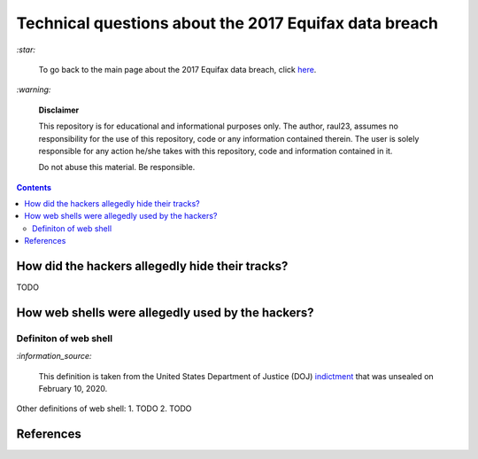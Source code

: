 ======================================================
Technical questions about the 2017 Equifax data breach
======================================================
`:star:`

  To go back to the main page about the 2017 Equifax data breach, click 
  `here`_.
  
`:warning:`

  **Disclaimer**

  This repository is for educational and informational purposes 
  only. The author, raul23, assumes no responsibility for the use 
  of this repository, code or any information contained therein. 
  The user is solely responsible for any action he/she takes with 
  this repository, code and information contained in it.

  Do not abuse this material. Be responsible.
  
.. contents:: **Contents**
   :depth: 4
   :local:
   :backlinks: top

How did the hackers allegedly hide their tracks?
================================================
TODO

How web shells were allegedly used by the hackers?
==================================================
Definiton of web shell
----------------------
`:information_source:`

  This definition is taken from the United States Department of Justice (DOJ) 
  `indictment`_ that was unsealed on February 10, 2020.
  
Other definitions of web shell:
1. TODO
2. TODO

References
==========

.. URLs
.. _here: ./README.rst
.. _indictment: https://www.justice.gov/opa/press-release/file/1246891/download

